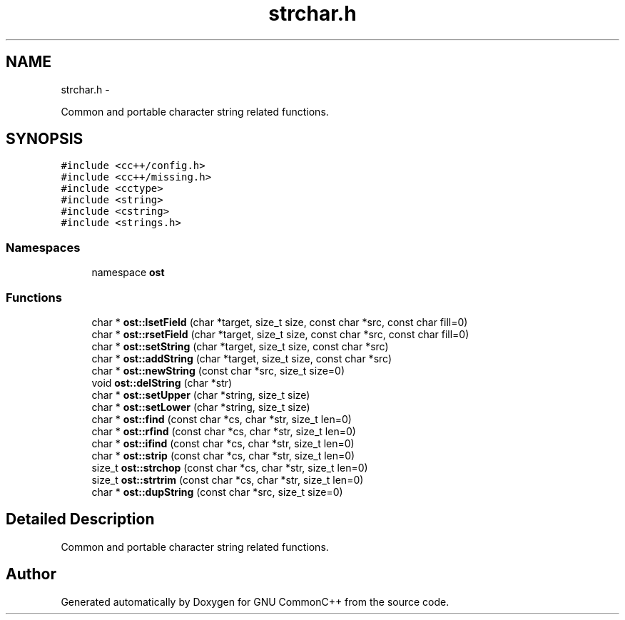 .TH "strchar.h" 3 "2 May 2010" "GNU CommonC++" \" -*- nroff -*-
.ad l
.nh
.SH NAME
strchar.h \- 
.PP
Common and portable character string related functions.  

.SH SYNOPSIS
.br
.PP
\fC#include <cc++/config.h>\fP
.br
\fC#include <cc++/missing.h>\fP
.br
\fC#include <cctype>\fP
.br
\fC#include <string>\fP
.br
\fC#include <cstring>\fP
.br
\fC#include <strings.h>\fP
.br

.SS "Namespaces"

.in +1c
.ti -1c
.RI "namespace \fBost\fP"
.br
.in -1c
.SS "Functions"

.in +1c
.ti -1c
.RI "char * \fBost::lsetField\fP (char *target, size_t size, const char *src, const char fill=0)"
.br
.ti -1c
.RI "char * \fBost::rsetField\fP (char *target, size_t size, const char *src, const char fill=0)"
.br
.ti -1c
.RI "char * \fBost::setString\fP (char *target, size_t size, const char *src)"
.br
.ti -1c
.RI "char * \fBost::addString\fP (char *target, size_t size, const char *src)"
.br
.ti -1c
.RI "char * \fBost::newString\fP (const char *src, size_t size=0)"
.br
.ti -1c
.RI "void \fBost::delString\fP (char *str)"
.br
.ti -1c
.RI "char * \fBost::setUpper\fP (char *string, size_t size)"
.br
.ti -1c
.RI "char * \fBost::setLower\fP (char *string, size_t size)"
.br
.ti -1c
.RI "char * \fBost::find\fP (const char *cs, char *str, size_t len=0)"
.br
.ti -1c
.RI "char * \fBost::rfind\fP (const char *cs, char *str, size_t len=0)"
.br
.ti -1c
.RI "char * \fBost::ifind\fP (const char *cs, char *str, size_t len=0)"
.br
.ti -1c
.RI "char * \fBost::strip\fP (const char *cs, char *str, size_t len=0)"
.br
.ti -1c
.RI "size_t \fBost::strchop\fP (const char *cs, char *str, size_t len=0)"
.br
.ti -1c
.RI "size_t \fBost::strtrim\fP (const char *cs, char *str, size_t len=0)"
.br
.ti -1c
.RI "char * \fBost::dupString\fP (const char *src, size_t size=0)"
.br
.in -1c
.SH "Detailed Description"
.PP 
Common and portable character string related functions. 


.SH "Author"
.PP 
Generated automatically by Doxygen for GNU CommonC++ from the source code.
